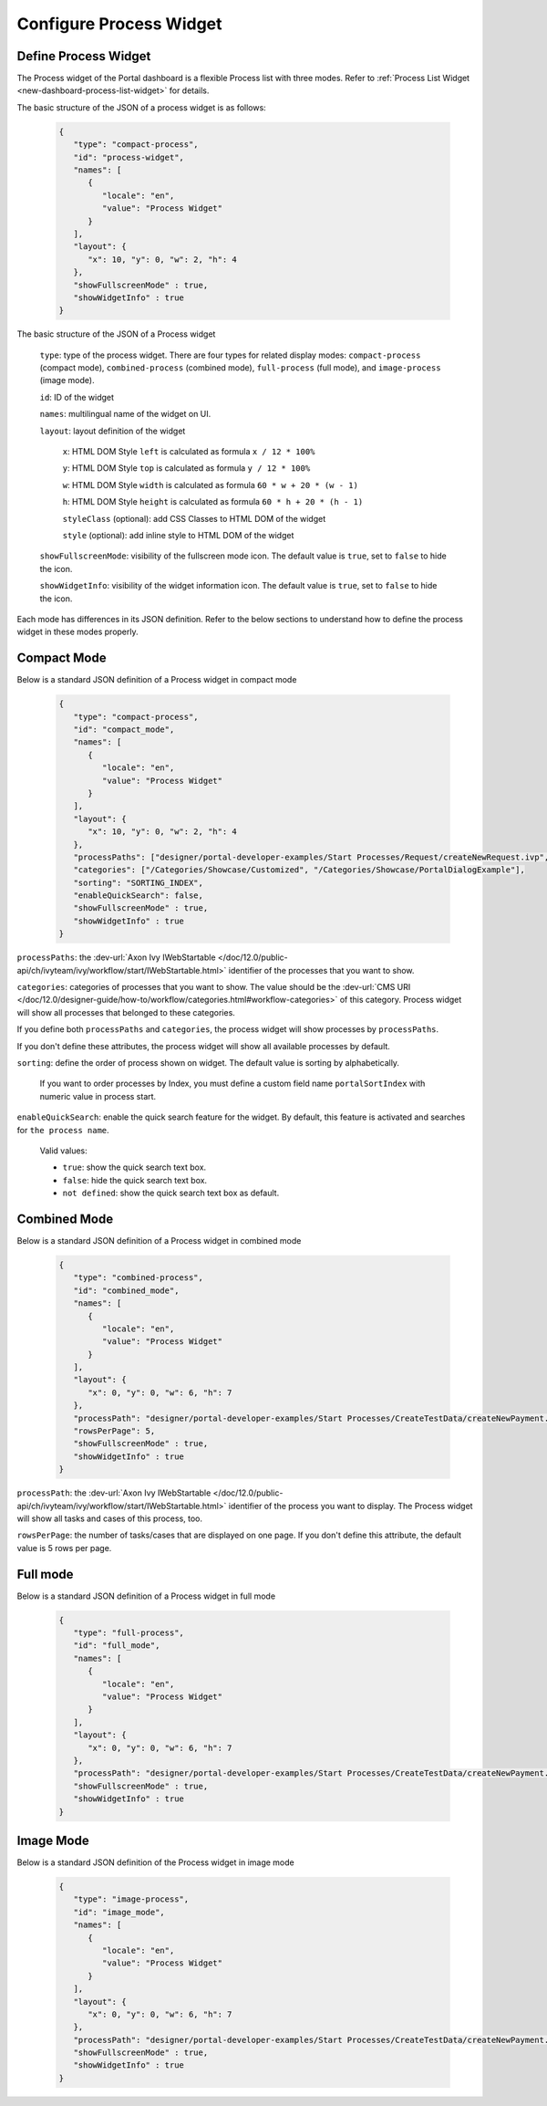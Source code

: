 .. _configure-new-dashboard-proces-widget:

Configure Process Widget
========================

Define Process Widget
---------------------

The Process widget of the Portal dashboard is a flexible Process list with three modes.
Refer to :ref:`Process List Widget <new-dashboard-process-list-widget>` for details.

The basic structure of the JSON of a process widget is as follows:

   .. code-block:: javascript

      {
         "type": "compact-process",
         "id": "process-widget",
         "names": [
            {
               "locale": "en",
               "value": "Process Widget"
            }
         ],
         "layout": {
            "x": 10, "y": 0, "w": 2, "h": 4
         },
         "showFullscreenMode" : true,
         "showWidgetInfo" : true
      }
   ..

The basic structure of the JSON of a Process widget

   ``type``: type of the process widget. There are four types for related display
   modes: ``compact-process`` (compact mode), ``combined-process`` (combined mode),
   ``full-process`` (full mode), and ``image-process`` (image mode).

   ``id``: ID of the widget

   ``names``: multilingual name of the widget on UI.

   ``layout``: layout definition of the widget

      ``x``: HTML DOM Style ``left`` is calculated as formula ``x / 12 * 100%``

      ``y``: HTML DOM Style ``top`` is calculated as formula ``y / 12 * 100%``

      ``w``: HTML DOM Style ``width`` is calculated as formula ``60 * w + 20 * (w - 1)``

      ``h``: HTML DOM Style ``height`` is calculated as formula ``60 * h + 20 * (h - 1)``

      ``styleClass`` (optional): add CSS Classes to HTML DOM of the widget

      ``style`` (optional): add inline style to HTML DOM of the widget
      
   ``showFullscreenMode``: visibility of the fullscreen mode icon. The default
   value is ``true``, set to ``false`` to hide the icon.
   
   ``showWidgetInfo``: visibility of the widget information icon. The default
   value is ``true``, set to ``false`` to hide the icon.

Each mode has differences in its JSON definition. Refer to the below sections to
understand how to define the process widget in these modes properly.

Compact Mode
------------

Below is a standard JSON definition of a Process widget in compact mode

   .. code-block:: javascript

      {
         "type": "compact-process",
         "id": "compact_mode",
         "names": [
            {
               "locale": "en",
               "value": "Process Widget"
            }
         ],
         "layout": {
            "x": 10, "y": 0, "w": 2, "h": 4
         },
         "processPaths": ["designer/portal-developer-examples/Start Processes/Request/createNewRequest.ivp", "designer/portal-developer-examples/Start Processes/Request/collectDataRequest.ivp"],
         "categories": ["/Categories/Showcase/Customized", "/Categories/Showcase/PortalDialogExample"],
         "sorting": "SORTING_INDEX",
         "enableQuickSearch": false,
         "showFullscreenMode" : true,
         "showWidgetInfo" : true
      }
   ..

``processPaths``: the :dev-url:`Axon Ivy IWebStartable </doc/12.0/public-api/ch/ivyteam/ivy/workflow/start/IWebStartable.html>` identifier of the processes that you want to
show.

``categories``: categories of processes that you want to show. The value should be the :dev-url:`CMS URI </doc/12.0/designer-guide/how-to/workflow/categories.html#workflow-categories>` of this category. Process widget
will show all processes that belonged to these categories.

If you define both ``processPaths`` and ``categories``, the process widget will
show processes by ``processPaths``.

If you don't define these attributes, the process widget will show all available
processes by default.

``sorting``: define the order of process shown on widget. The default value is sorting by alphabetically. 

   If you want to order processes by Index, you must define a custom field name ``portalSortIndex`` with numeric value in process start.

   |dashboard-process-sort-index|

``enableQuickSearch``: enable the quick search feature for the widget. By default, this
feature is activated and searches for ``the process name``.

      Valid values:

      - ``true``: show the quick search text box.
      - ``false``: hide the quick search text box.
      - ``not defined``: show the quick search text box as default.

Combined Mode
-------------

Below is a standard JSON definition of a Process widget in combined mode

   .. code-block:: javascript

      {
         "type": "combined-process",
         "id": "combined_mode",
         "names": [
            {
               "locale": "en",
               "value": "Process Widget"
            }
         ],
         "layout": {
            "x": 0, "y": 0, "w": 6, "h": 7
         },
         "processPath": "designer/portal-developer-examples/Start Processes/CreateTestData/createNewPayment.ivp",
         "rowsPerPage": 5,
         "showFullscreenMode" : true,
         "showWidgetInfo" : true
      }
   ..

``processPath``: the :dev-url:`Axon Ivy IWebStartable </doc/12.0/public-api/ch/ivyteam/ivy/workflow/start/IWebStartable.html>` identifier of the process you want to display.
The Process widget will show all tasks and cases of this process, too.

``rowsPerPage``: the number of tasks/cases that are displayed on one page. 
If you don't define this attribute, the default value is 5 rows per page.

Full mode
---------

Below is a standard JSON definition of a Process widget in full mode

   .. code-block:: javascript

      {
         "type": "full-process",
         "id": "full_mode",
         "names": [
            {
               "locale": "en",
               "value": "Process Widget"
            }
         ],
         "layout": {
            "x": 0, "y": 0, "w": 6, "h": 7
         },
         "processPath": "designer/portal-developer-examples/Start Processes/CreateTestData/createNewPayment.ivp",
         "showFullscreenMode" : true,
         "showWidgetInfo" : true
      }
   ..

Image Mode
----------

Below is a standard JSON definition of the Process widget in image mode

   .. code-block:: javascript

      {
         "type": "image-process",
         "id": "image_mode",
         "names": [
            {
               "locale": "en",
               "value": "Process Widget"
            }
         ],
         "layout": {
            "x": 0, "y": 0, "w": 6, "h": 7
         },
         "processPath": "designer/portal-developer-examples/Start Processes/CreateTestData/createNewPayment.ivp",
         "showFullscreenMode" : true,
         "showWidgetInfo" : true
      }
   ..

.. |dashboard-process-sort-index| image:: images/new-dashboard-process-widget/process-sort-index.png